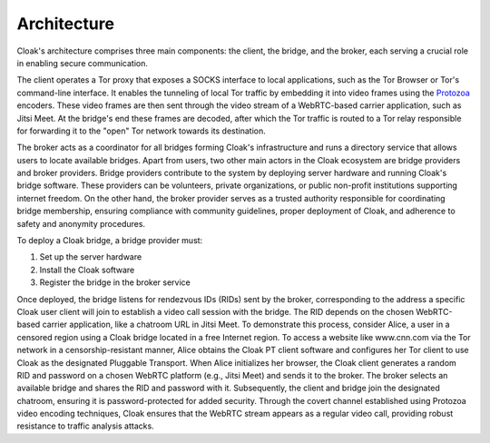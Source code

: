 ============
Architecture
============

|Cloak Architecture|

Cloak's architecture comprises three main components: the
client, the bridge, and the broker, each serving a crucial role
in enabling secure communication.

The client operates a Tor proxy that exposes a SOCKS interface
to local applications, such as the Tor Browser or Tor's
command-line interface. It enables the tunneling of local Tor
traffic by embedding it into video frames using the
`Protozoa <https://github.com/dmbb/protozoa>`__ encoders. These
video frames are then sent through the video stream of a
WebRTC-based carrier application, such as Jitsi Meet. At the
bridge's end these frames are decoded, after which the Tor
traffic is routed to a Tor relay responsible for forwarding it
to the "open" Tor network towards its destination.

The broker acts as a coordinator for all bridges forming
Cloak's infrastructure and runs a directory service that
allows users to locate available bridges. Apart from users, two
other main actors in the Cloak ecosystem are bridge
providers and broker providers. Bridge providers contribute to
the system by deploying server hardware and running Cloak's
bridge software. These providers can be volunteers, private
organizations, or public non-profit institutions supporting
internet freedom. On the other hand, the broker provider serves
as a trusted authority responsible for coordinating bridge
membership, ensuring compliance with community guidelines,
proper deployment of Cloak, and adherence to safety and
anonymity procedures.

To deploy a Cloak bridge, a bridge provider must:

#. Set up the server hardware
#. Install the Cloak software
#. Register the bridge in the broker service

Once deployed, the bridge listens for rendezvous IDs (RIDs)
sent by the broker, corresponding to the address a specific
Cloak user client will join to establish a video call
session with the bridge. The RID depends on the chosen
WebRTC-based carrier application, like a chatroom URL in Jitsi
Meet.
To demonstrate this process, consider Alice, a user in a
censored region using a Cloak bridge located in a free
Internet region. To access a website like www.cnn.com via the
Tor network in a censorship-resistant manner, Alice obtains the
Cloak PT client software and configures her Tor client to
use Cloak as the designated Pluggable Transport. When Alice
initializes her browser, the Cloak client generates a random
RID and password on a chosen WebRTC platform (e.g., Jitsi Meet)
and sends it to the broker. The broker selects an available
bridge and shares the RID and password with it. Subsequently,
the client and bridge join the designated chatroom, ensuring it
is password-protected for added security. Through the covert
channel established using Protozoa video encoding techniques,
Cloak ensures that the WebRTC stream appears as a regular
video call, providing robust resistance to traffic analysis
attacks.


.. |Cloak Architecture| image:: assets/pictures/cloak_overview.png
   :align: middle
   :class: responsive-img
